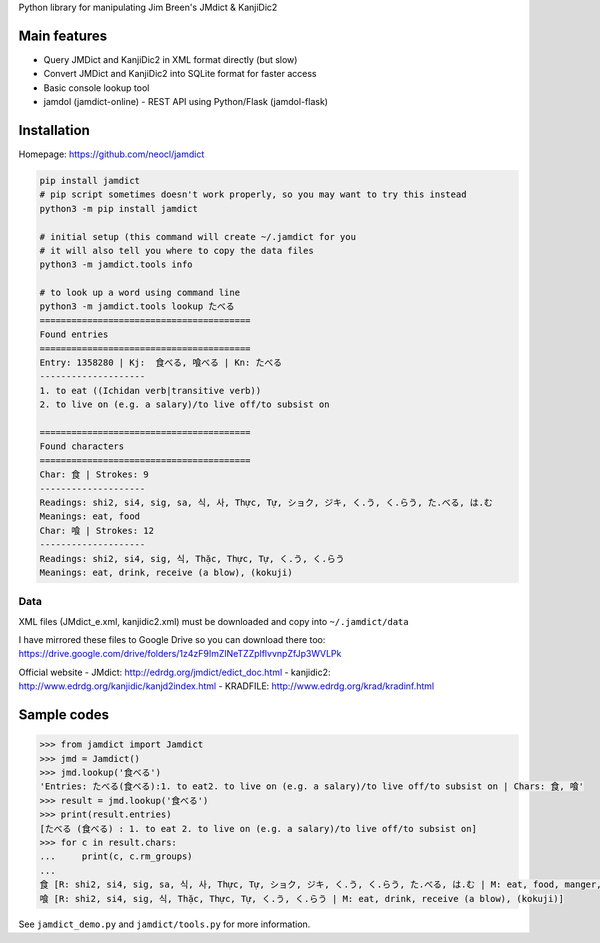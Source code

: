 Python library for manipulating Jim Breen's JMdict & KanjiDic2

Main features
=============

-  Query JMDict and KanjiDic2 in XML format directly (but slow)
-  Convert JMDict and KanjiDic2 into SQLite format for faster access
-  Basic console lookup tool
-  jamdol (jamdict-online) - REST API using Python/Flask (jamdol-flask)

Installation
============

Homepage: https://github.com/neocl/jamdict

.. code:: bash

    pip install jamdict
    # pip script sometimes doesn't work properly, so you may want to try this instead
    python3 -m pip install jamdict

    # initial setup (this command will create ~/.jamdict for you
    # it will also tell you where to copy the data files
    python3 -m jamdict.tools info

    # to look up a word using command line
    python3 -m jamdict.tools lookup たべる
    ========================================
    Found entries
    ========================================
    Entry: 1358280 | Kj:  食べる, 喰べる | Kn: たべる
    --------------------
    1. to eat ((Ichidan verb|transitive verb))
    2. to live on (e.g. a salary)/to live off/to subsist on

    ========================================
    Found characters
    ========================================
    Char: 食 | Strokes: 9
    --------------------
    Readings: shi2, si4, sig, sa, 식, 사, Thực, Tự, ショク, ジキ, く.う, く.らう, た.べる, は.む
    Meanings: eat, food
    Char: 喰 | Strokes: 12
    --------------------
    Readings: shi2, si4, sig, 식, Thặc, Thực, Tự, く.う, く.らう
    Meanings: eat, drink, receive (a blow), (kokuji)

Data
----

XML files (JMdict\_e.xml, kanjidic2.xml) must be downloaded and copy
into ``~/.jamdict/data``

I have mirrored these files to Google Drive so you can download there
too:
https://drive.google.com/drive/folders/1z4zF9ImZlNeTZZplflvvnpZfJp3WVLPk

Official website - JMdict: http://edrdg.org/jmdict/edict_doc.html -
kanjidic2: http://www.edrdg.org/kanjidic/kanjd2index.html - KRADFILE:
http://www.edrdg.org/krad/kradinf.html

Sample codes
============

.. code:: python

    >>> from jamdict import Jamdict
    >>> jmd = Jamdict()
    >>> jmd.lookup('食べる')
    'Entries: たべる(食べる):1. to eat2. to live on (e.g. a salary)/to live off/to subsist on | Chars: 食, 喰'
    >>> result = jmd.lookup('食べる')
    >>> print(result.entries)
    [たべる (食べる) : 1. to eat 2. to live on (e.g. a salary)/to live off/to subsist on]
    >>> for c in result.chars:
    ...     print(c, c.rm_groups)
    ... 
    食 [R: shi2, si4, sig, sa, 식, 사, Thực, Tự, ショク, ジキ, く.う, く.らう, た.べる, は.む | M: eat, food, manger, nourriture, alimento, comida, eclipse, comer, comer, comida, alimento]
    喰 [R: shi2, si4, sig, 식, Thặc, Thực, Tự, く.う, く.らう | M: eat, drink, receive (a blow), (kokuji)]

See ``jamdict_demo.py`` and ``jamdict/tools.py`` for more information.

